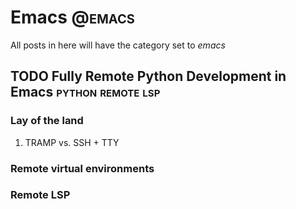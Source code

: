 #+HUGO_BASE_DIR: ./
#+HUGO_SECTION: posts/

#+HUGO_WEIGHT: auto
#+HUGO_AUTO_SET_LASTMOD: t

* Emacs                                                              :@emacs:
All posts in here will have the category set to /emacs/

** TODO Fully Remote Python Development in Emacs         :python:remote:lsp:
:properties:
:export_file_name: emacs-remote-python
:export_date: <2022-10-29>
:export_hugo_menu: :menu "main"
:end:

*** Lay of the land

**** TRAMP vs. SSH + TTY

*** Remote virtual environments

*** Remote LSP
